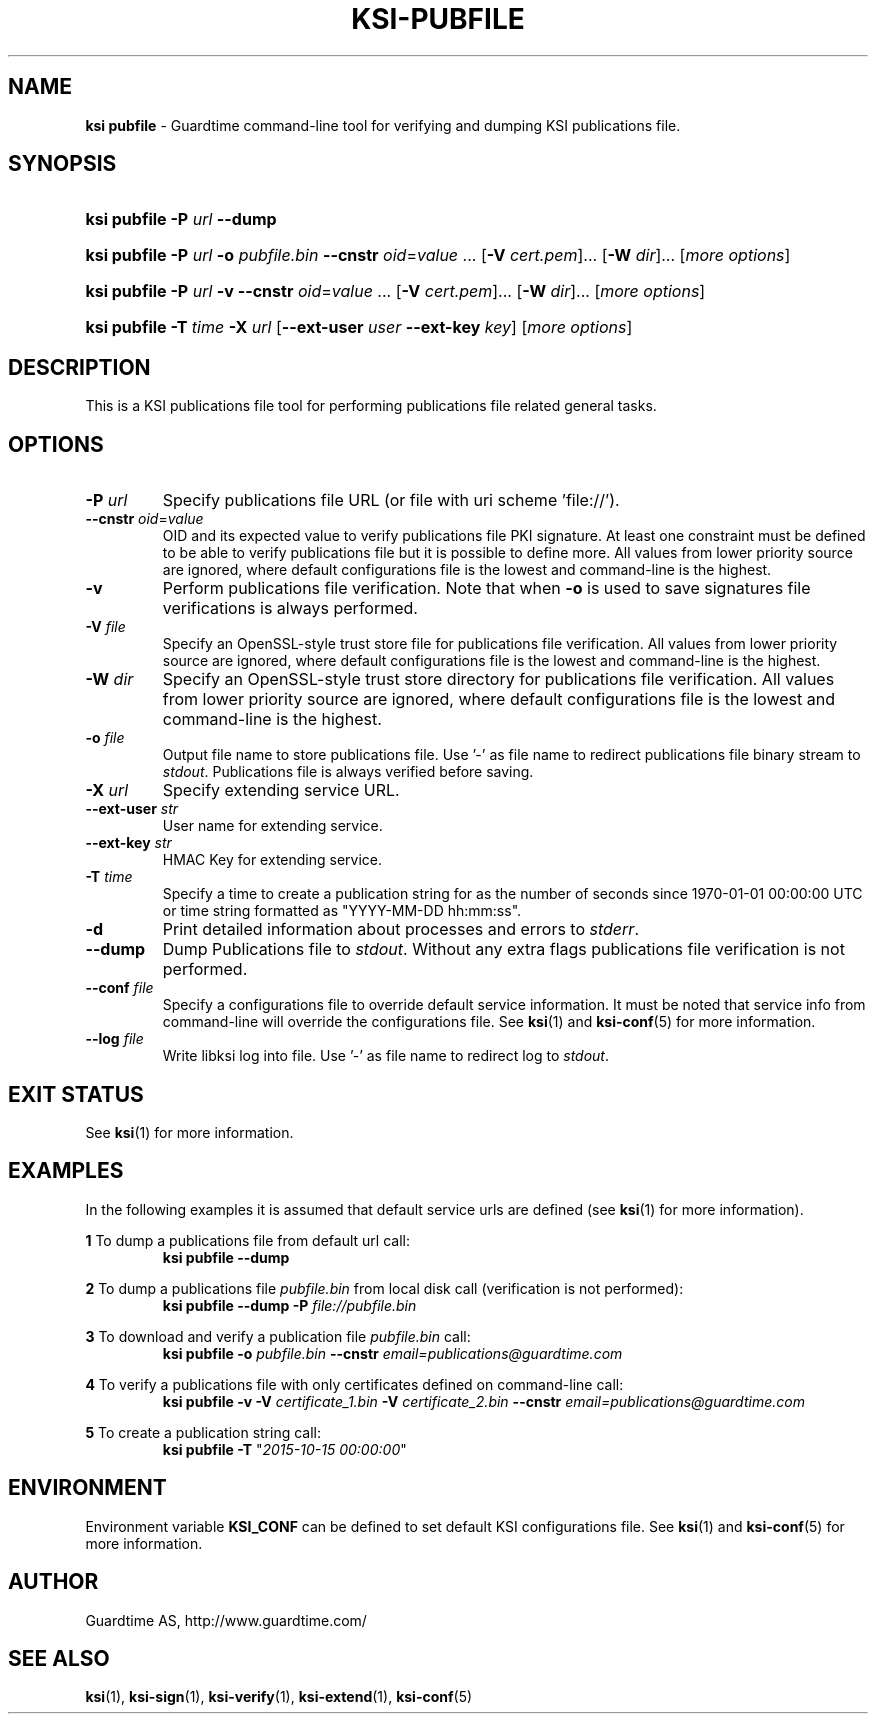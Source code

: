 .TH KSI-PUBFILE 1
.\"
.\"
.\"
.SH NAME
\fBksi pubfile \fR- Guardtime command-line tool for verifying and dumping KSI publications file.
.\"
.\"
.SH SYNOPSIS
.\"
.HP 4
\fBksi pubfile -P \fIurl \fB--dump\fR
.HP 4
\fBksi pubfile -P \fIurl \fB-o \fIpubfile.bin \fB--cnstr \fIoid\fR=\fIvalue \fR... \fR[\fB-V \fIcert.pem\fR]... \fR[\fB-W \fIdir\fR]... [\fImore options\fR]
.HP 4
\fBksi pubfile -P \fIurl \fB-v \fB--cnstr \fIoid\fR=\fIvalue \fR... \fR[\fB-V \fIcert.pem\fR]... \fR[\fB-W \fIdir\fR]... [\fImore options\fR]
.HP 4
\fBksi pubfile \fB-T \fItime\fR \fB-X \fIurl \fR[\fB--ext-user \fIuser \fB--ext-key \fIkey\fR] [\fImore options\fR]
.br
.\"
.\"
.SH DESCRIPTION
.\"
This is a KSI publications file tool for performing publications file related general tasks. 
.\"
.\"
.SH OPTIONS
.\"
.TP
\fB-P \fIurl\fR
Specify publications file URL (or file with uri scheme 'file://').
.\"
.TP
\fB--cnstr \fIoid\fR=\fIvalue\fR
OID and its expected value to verify publications file PKI signature. At least one constraint must be defined to be able to verify publications file but it is possible to define more. All values from lower priority source are ignored, where default configurations file is the lowest and command-line is the highest.
.\"
.TP
\fB-v\fR
Perform publications file verification. Note that when \fB-o \fRis used to save signatures file verifications is always performed.
.\"
.TP
\fB-V \fIfile\fR
Specify an OpenSSL-style trust store file for publications file verification. All values from lower priority source are ignored, where default configurations file is the lowest and command-line is the highest.
.\"
.TP
\fB-W \fIdir\fR
Specify an OpenSSL-style trust store directory for publications file verification. All values from lower priority source are ignored, where default configurations file is the lowest and command-line is the highest.
.\"
.TP
\fB-o \fIfile\fR
Output file name to store publications file. Use '-' as file name to redirect publications file binary stream to \fIstdout\fR. Publications file is always verified before saving.
.\"
.TP
\fB-X \fIurl\fR
Specify extending service URL.
.\"
.TP
\fB--ext-user \fIstr\fR
User name for extending service.
.\"
.TP
\fB--ext-key \fIstr\fR
HMAC Key for extending service.
.\"
.TP
\fB-T \fItime\fR
Specify a time to create a publication string for as the number of seconds since 1970-01-01 00:00:00 UTC or time string formatted as "YYYY-MM-DD hh:mm:ss".
.\"
.TP
\fB-d\fR
Print detailed information about processes and errors to \fIstderr\fR.
.\"
.TP
\fB--dump\fR
Dump Publications file to \fIstdout\fR. Without any extra flags publications file verification is not performed.
.\"
.TP
\fB--conf \fIfile\fR
Specify a configurations file to override default service information. It must be noted that service info from command-line will override the configurations file. See \fBksi\fR(1) and \fBksi-conf\fR(5) for more information.
.\"
.TP
\fB--log \fIfile\fR
Write libksi log into file. Use '-' as file name to redirect log to \fIstdout\fR.
.br
.\"
.\"
.\"
.SH EXIT STATUS
See \fBksi\fR(1) for more information.
.\"
.\"
.\"
.SH EXAMPLES
.\"
In the following examples it is assumed that default service urls are defined (see \fBksi\fR(1) \fRfor more information).


\fB1\fR To dump a publications file from default url call:
.RS
\fBksi pubfile --dump
.RE

\fB2\fR To dump a publications file \fIpubfile.bin\fR from local disk call (verification is not performed):
.RS
\fBksi pubfile --dump -P \fIfile://pubfile.bin\fR
.RE

\fB3\fR To download and verify a publication file \fIpubfile.bin\fR call:
.RS
\fBksi pubfile -o \fIpubfile.bin\fR \fB--cnstr \fIemail=publications@guardtime.com
.RE

\fB4\fR To verify a publications file with only certificates defined on command-line call:
.RS
\fBksi pubfile -v -V \fIcertificate_1.bin \fB-V \fIcertificate_2.bin \fB--cnstr \fIemail=publications@guardtime.com
.RE

\fB5\fR To create a publication string call:
.RS
\fBksi pubfile -T \fR"\fI2015-10-15 00:00:00\fR" 
.RE



.\"
.\"
.\"
.SH ENVIRONMENT
Environment variable \fBKSI_CONF \fR can be defined to set default KSI configurations file. See \fBksi\fR(1) and \fBksi-conf\fR(5) for more information.

.SH AUTHOR

Guardtime AS, http://www.guardtime.com/

.SH SEE ALSO	
\fBksi\fR(1), \fBksi-sign\fR(1), \fBksi-verify\fR(1), \fBksi-extend\fR(1), \fBksi-conf\fR(5) 